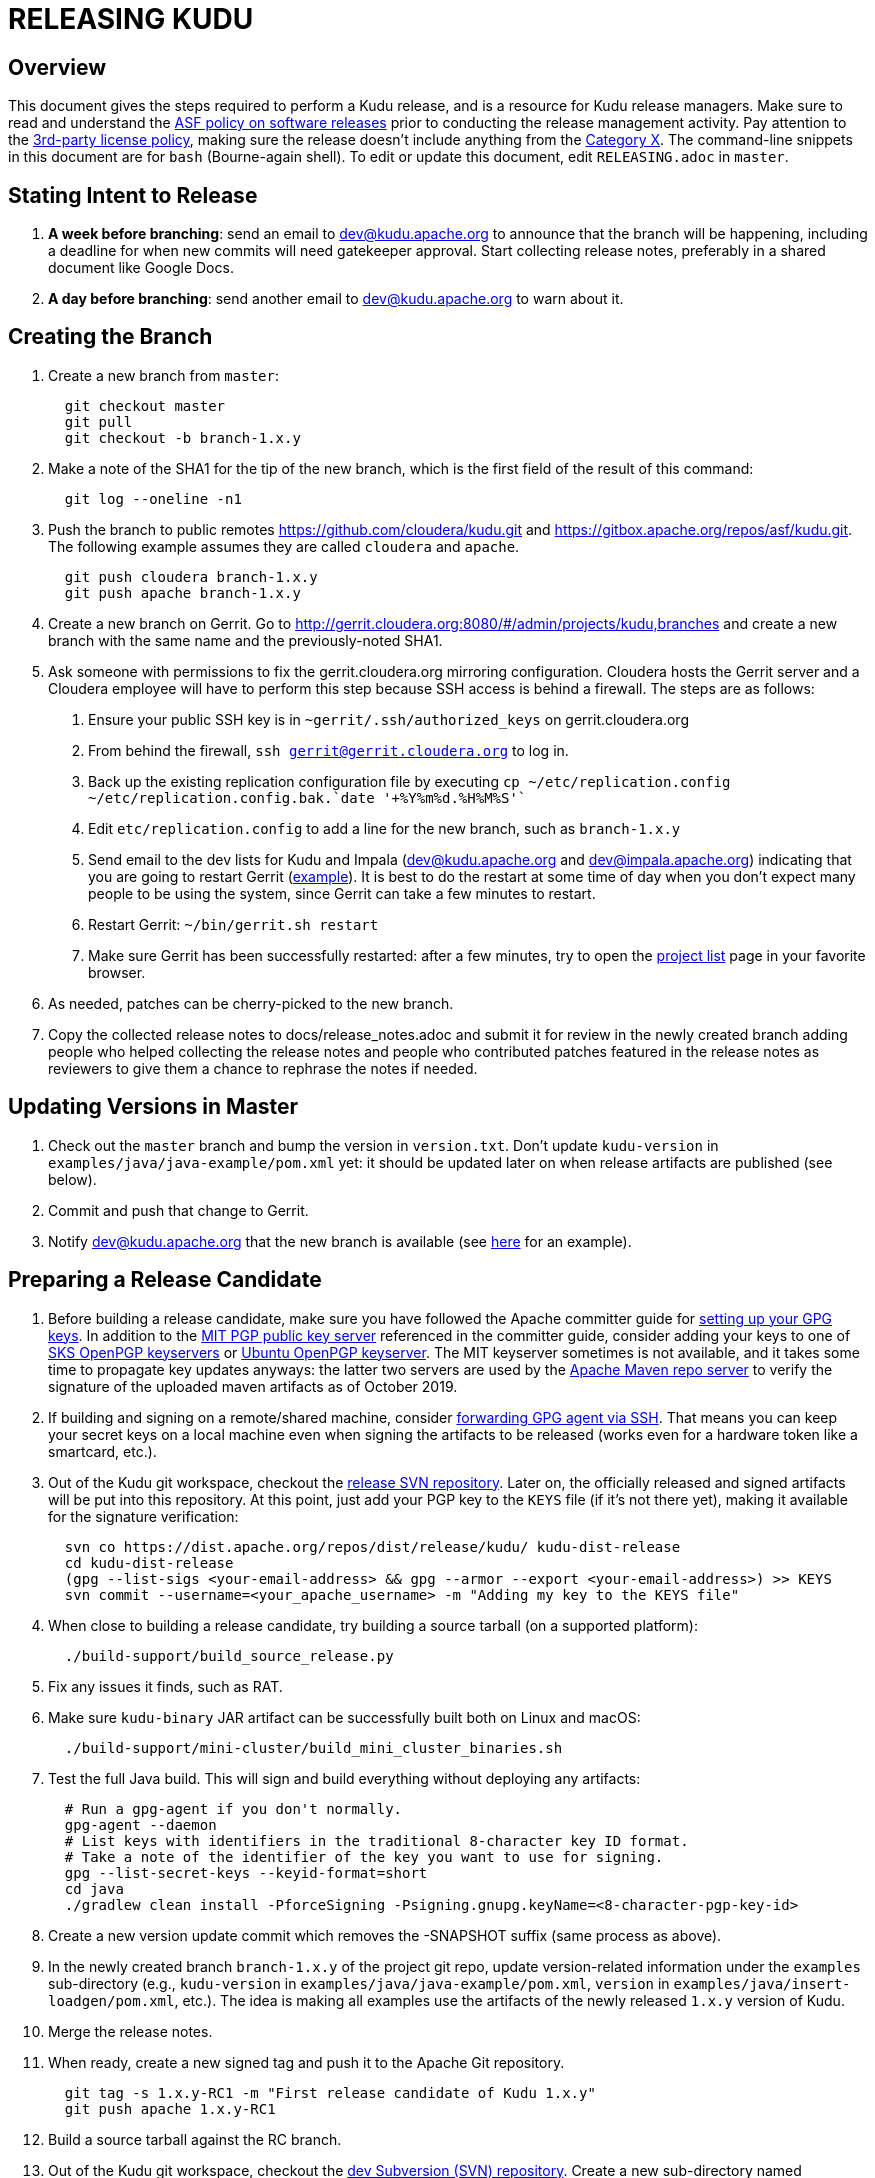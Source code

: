 // Licensed to the Apache Software Foundation (ASF) under one
// or more contributor license agreements.  See the NOTICE file
// distributed with this work for additional information
// regarding copyright ownership.  The ASF licenses this file
// to you under the Apache License, Version 2.0 (the
// "License"); you may not use this file except in compliance
// with the License.  You may obtain a copy of the License at
//
//   http://www.apache.org/licenses/LICENSE-2.0
//
// Unless required by applicable law or agreed to in writing,
// software distributed under the License is distributed on an
// "AS IS" BASIS, WITHOUT WARRANTIES OR CONDITIONS OF ANY
// KIND, either express or implied.  See the License for the
// specific language governing permissions and limitations
// under the License.

= RELEASING KUDU

== Overview

This document gives the steps required to perform a Kudu release, and is a
resource for Kudu release managers. Make sure to read and understand the
link:http://www.apache.org/legal/release-policy.html[ASF policy on software
releases] prior to conducting the release management activity. Pay attention to
the link:https://www.apache.org/legal/resolved.html[3rd-party license policy],
making sure the release doesn't include anything from the
link:https://www.apache.org/legal/resolved.html#category-x[Category X].
The command-line snippets in this document are for `bash` (Bourne-again shell).
To edit or update this document, edit `RELEASING.adoc` in `master`.

== Stating Intent to Release

. *A week before branching*: send an email to dev@kudu.apache.org to
  announce that the branch will be happening, including a deadline for when new
  commits will need gatekeeper approval. Start collecting release notes,
  preferably in a shared document like Google Docs.

. *A day before branching*: send another email to dev@kudu.apache.org
  to warn about it.

== Creating the Branch

. Create a new branch from `master`:
+
----
  git checkout master
  git pull
  git checkout -b branch-1.x.y
----

. Make a note of the SHA1 for the tip of the new branch, which is the first
  field of the result of this command:
+
----
  git log --oneline -n1
----

. Push the branch to public remotes https://github.com/cloudera/kudu.git and
  https://gitbox.apache.org/repos/asf/kudu.git. The following example assumes
  they are called `cloudera` and `apache`.
+
----
  git push cloudera branch-1.x.y
  git push apache branch-1.x.y
----

. Create a new branch on Gerrit. Go to
  http://gerrit.cloudera.org:8080/#/admin/projects/kudu,branches and create a
  new branch with the same name and the previously-noted SHA1.

. Ask someone with permissions to fix the gerrit.cloudera.org mirroring
  configuration. Cloudera hosts the Gerrit server and a Cloudera employee will
  have to perform this step because SSH access is behind a firewall. The steps
  are as follows:
  1. Ensure your public SSH key is in `~gerrit/.ssh/authorized_keys` on
     gerrit.cloudera.org
  2. From behind the firewall, `ssh gerrit@gerrit.cloudera.org` to log in.
  3. Back up the existing replication configuration file by executing
     `cp ~/etc/replication.config ~/etc/replication.config.bak.`date '+%Y%m%d.%H%M%S'``
  4. Edit `etc/replication.config` to add a line for the new branch, such as
     `branch-1.x.y`
  5. Send email to the dev lists for Kudu and Impala (dev@kudu.apache.org and
     dev@impala.apache.org) indicating that you are going to restart Gerrit
     (link:https://s.apache.org/2Wj7[example]). It is best to do the restart at
     some time of day when you don't expect many people to be using the system,
     since Gerrit can take a few minutes to restart.
  6. Restart Gerrit: `~/bin/gerrit.sh restart`
  7. Make sure Gerrit has been successfully restarted: after a few minutes,
     try to open the link:https://gerrit.cloudera.org/#/admin/projects[project list]
     page in your favorite browser.

. As needed, patches can be cherry-picked to the new branch.

. Copy the collected release notes to docs/release_notes.adoc and submit it for
  review in the newly created branch adding people who helped collecting the
  release notes and people who contributed patches featured in the release notes
  as reviewers to give them a chance to rephrase the notes if needed.

== Updating Versions in Master

. Check out the `master` branch and bump the version in `version.txt`. Don't
  update `kudu-version` in `examples/java/java-example/pom.xml` yet: it should
  be updated later on when release artifacts are published (see below).

. Commit and push that change to Gerrit.

. Notify dev@kudu.apache.org that the new branch is available (see
  link:https://lists.apache.org/thread.html/de58960366583943391c00bd6b75dbd1fab3bc9067af05dd7b817a90@%3Cdev.kudu.apache.org%3E[here]
  for an example).

== Preparing a Release Candidate

. Before building a release candidate, make sure you have followed the
  Apache committer guide for
  link:https://www.apache.org/dev/new-committers-guide.html#set-up-security-and-pgp-keys[
  setting up your GPG keys]. In addition to the link:http://pgp.mit.edu/[MIT
  PGP public key server] referenced in the committer guide, consider adding
  your keys to one of link:http://pool.sks-keyservers.net:11371[SKS OpenPGP
  keyservers] or link:http://keyserver.ubuntu.com:11371[Ubuntu OpenPGP
  keyserver]. The MIT keyserver sometimes is not available, and it takes some
  time to propagate key updates anyways: the latter two servers are used by the
  link:https://repository.apache.org[Apache Maven repo server] to verify the
  signature of the uploaded maven artifacts as of October 2019.

. If building and signing on a remote/shared machine, consider
  link:https://wiki.gnupg.org/AgentForwarding[forwarding GPG agent via SSH].
  That means you can keep your secret keys on a local machine even when signing
  the artifacts to be released
  (works even for a hardware token like a smartcard, etc.).

. Out of the Kudu git workspace, checkout the
  link:https://dist.apache.org/repos/dist/release/kudu/[release SVN repository].
  Later on, the officially released and signed artifacts will be put into
  this repository. At this point, just add your PGP key to the `KEYS` file
  (if it's not there yet), making it available for the signature verification:
+
----
  svn co https://dist.apache.org/repos/dist/release/kudu/ kudu-dist-release
  cd kudu-dist-release
  (gpg --list-sigs <your-email-address> && gpg --armor --export <your-email-address>) >> KEYS
  svn commit --username=<your_apache_username> -m "Adding my key to the KEYS file"
----

. When close to building a release candidate, try building a source tarball
  (on a supported platform):
+
----
  ./build-support/build_source_release.py
----

. Fix any issues it finds, such as RAT.

. Make sure `kudu-binary` JAR artifact can be successfully built both on Linux
  and macOS:
+
----
  ./build-support/mini-cluster/build_mini_cluster_binaries.sh
----

. Test the full Java build. This will sign and build everything without
  deploying any artifacts:
+
----
  # Run a gpg-agent if you don't normally.
  gpg-agent --daemon
  # List keys with identifiers in the traditional 8-character key ID format.
  # Take a note of the identifier of the key you want to use for signing.
  gpg --list-secret-keys --keyid-format=short
  cd java
  ./gradlew clean install -PforceSigning -Psigning.gnupg.keyName=<8-character-pgp-key-id>
----

. Create a new version update commit which removes the -SNAPSHOT suffix (same
  process as above).

. In the newly created branch `branch-1.x.y` of the project git repo, update
  version-related information under the `examples` sub-directory (e.g.,
  `kudu-version` in `examples/java/java-example/pom.xml`, `version` in
  `examples/java/insert-loadgen/pom.xml`, etc.).
  The idea is making all examples use the artifacts of the newly released
  `1.x.y` version of Kudu.

. Merge the release notes.

. When ready, create a new signed tag and push it to the Apache Git repository.
+
----
  git tag -s 1.x.y-RC1 -m "First release candidate of Kudu 1.x.y"
  git push apache 1.x.y-RC1
----

. Build a source tarball against the RC branch.

. Out of the Kudu git workspace, checkout the
  link:https://dist.apache.org/repos/dist/dev/kudu/[dev Subversion (SVN) repository].
  Create a new sub-directory named correspondingly. Copy the artifacts to this
  sub-directory and commit.
+
----
  svn co --depth=immediates https://dist.apache.org/repos/dist/dev/kudu/ kudu-dev-release
  cd kudu-dev-release
  mkdir 1.x.y-RC1
  cp <path_to_kudu_git_workspace>/build/apache-kudu-1.x.y.tar.* 1.x.y-RC1
  svn add 1.x.y-RC1
  svn commit --username=<your_apache_username> -m "Adding Kudu 1.x.y RC1"
----

. Create a Maven staging repository for the release candidate Java artifacts.
+
----
  # Run a gpg-agent if you don't normally
  gpg-agent --daemon
  cd java
  # Turn off bash history: this is to avoid exposing the credentials
  # via .bash_history file.
  set +o history
  ./gradlew clean uploadArchives \
      -Psigning.gnupg.keyName=<8-character-pgp-key-id> \
      -PmavenUsername='<APACHE-LDAP-USERNAME>' \
      -PmavenPassword='<APACHE-LDAP-PASSWORD>'
  # Turn on bash history.
  set -o history
----

. Build and deploy new binary test JARs for the RC on macOS and Linux. Build
  the Linux JAR on a CentOS 6.6 image, and build the macOS JAR on macOS
  Yosemite if possible (see
  link:https://issues.apache.org/jira/browse/KUDU-2724[KUDU-2724] to remove the
  need to build on an old version of macOS).
+
----
  # Build a binary JAR for the local operating system. Make sure the thirdparty
  # components were built to match the source code that the RC is being built
  # with. It's a good idea to clone the Kudu git repo into a dedicated
  # workspace, rebuilding the thirdparty compoments from scratch for particular
  # release. The resulting JAR is output into the build/mini-cluster directory.
  ./build-support/mini-cluster/build_mini_cluster_binaries.sh
  # Sign and publish all matching kudu-binary artifacts from the
  # build/mini-cluster directory to the Maven staging repository that hosts
  # the Java artifacts of the Apache Kudu project (see above).
  # Turn off bash history: this is to avoid exposing the credentials persisted
  # in .bash_history file.
  set +o history
  ./build-support/mini-cluster/publish_mini_cluster_binaries.sh -a=deploy \
      -u='<APACHE-LDAP-USERNAME>' -p='<APACHE-LDAP-PASSWORD>'
  # Turn bash history back on.
  set -o history
----
+
TIP: Collect the test linux and osx versions of binary JARs on the same machine
and submit them together so they end up in the same staging repository (which
will still be a new repository instead of the one with the regular artifacts).
+
TIP: To publish an artifact outside of the `build/mini-cluster` directory, e.g.
if JAR was built by someone else or for another OS, pass the
`-j=directory_name` argument to the publishing script to specify the location
of the JAR file to sign and publish.

. Close the Maven staging repository (or repositories). Go to the
  link:https://repository.apache.org/[repository manager] and log into the
  repository server using your Apache credentials. Now, go the
  link:https://repository.apache.org/\#stagingRepositories[staging repository]
  and look for ‘orgapachekudu-####’ in the staging repositories list. You can
  check the `Content` tab at the bottom to make sure you have all of the
  expected stuff (client, various integrations, etc.). Hit the checkbox next to
  your new staging repo and hit `Close`. Enter something similar to "Apache Kudu
  1.x.y-RC1" into the description box and confirm. Wait a minute or two and hit
  `Refresh`, and your staging repo should now have a URL shown in its summary
  tab (e.g.
  `https://repository.apache.org/content/repositories/orgapachekudu-1005`)

== Initiating a Vote for an RC

. Send an email to dev@kudu.apache.org to start the RC process, using this
  link:https://lists.apache.org/thread.html/r62b332b42d24b13173fe49648b220e03504d710f8b813f8837737fb9%40%3Cdev.kudu.apache.org%3E[example]
  as a template.

. Reminder that voting on a release requires a
  link:https://www.apache.org/foundation/glossary.html#MajorityApproval[Majority Approval]
  by the PMC.

. Cycle through as many RCs as required.

. Always send an email with a different subject to indicate the result. For
  link:http://mail-archives.apache.org/mod_mbox/kudu-dev/201606.mbox/%3CCAGpTDNeJdU%2BoUF4ZJneZt%3DCfFHY-HoqKgORwVuWWUMHq5jBNzA%40mail.gmail.com%3E[example].

. After the vote passes, send an email to dev@kudu.apache.org indicating the
  result.

== Release

. For a release to be made official, the result release candidate must be put
  in the release SVN repository. Create a new sub-directory in the release SVN
  repository for the new release and copy the files from the dev repository:
+
----
  cd kudu-dist-release
  mkdir 1.x.y
  cp <path_to_kudu-dev-release>/1.x.y-RC1/* 1.x.y
  svn add 1.x.y
  svn commit --username=<your_apache_username> -m "Adding files for Kudu 1.x.y"
----

. In the Kudu git repo, create a signed tag from the RC's tag, verify the
  signature has been applied and verifiable, and push it to the
  Apache Git repository:
+
----
  gpg --list-secret-keys --keyid-format=short
  git tag -u <gpg_key_id> -m 'Release Apache Kudu 1.x.y' 1.x.y 1.x.y-RC1
  git tag -v 1.x.y
  git push apache 1.x.y
----

. Release the staged Java artifacts. Select the release candidate staging
  repository in link:https://repository.apache.org/#stagingRepositories[Nexus],
  and click `Release`. You should shortly be able to see the artifacts in
  link:https://search.maven.org/search?q=g:org.apache.kudu[Maven Central].

. Release the Python artifacts. You will need to setup an account on link:https://PyPi.org[PyPi.org]
  and ask to be added to the kudu-python PyPi project if you have not done this before.
+
----
  # Prepare and sign the python source distribution.
  cd python
  rm -rf dist/*
  python setup.py sdist
  gpg --detach-sign -a dist/kudu-python-1.x.y.tar.gz
  # Upload the distribution to PyPi using twine.
  pip install twine
  twine upload dist/*
----
Note: You can upload to the test PyPi by adding
`--repository-url https://test.pypi.org/legacy/` to the twine command.

. Add the previous release notes to the `prior_release_notes.adoc` and submit the changes.

. Generate the version-specific documentation from that branch following these
  <<README.adoc#updating-the-site,instructions>>.
+

WARNING: The site *MUST NOT* be built on Mac. See the
<<README.adoc#building-docs,documentation building instructions>> for details.

+
. Update the `index.md` file in the `releases` directory. Add a line about
  the newly released version into the `Latest release` section, move line
  about the previous one into the `Previous releases`. Overall, update
  the `Previous releases` and `Archived releases` to reflect the new contents
  of the
  link:https://dist.apache.org/repos/dist/release/kudu/[release SVN repository].
  See the last item of this section to get the idea on what the new contents
  of the release SVN repository is going to be.

. A new sub-directory named after the release version should be added into the
  `releases` directory: it should contain `apidocs`, `cpp-client-api`,
  `docs` sub-dirs and `index.md` file. Add the newly added sub-directory into
   the git staging:
+
----
  # Assuming current working directory is the root of the git workspace.
  git add releases/1.x.y
----

. Take a quick look at the auto-generated `releases/1.x.y/index.md` file
  to make sure the download links meet the current
  link:https://www.apache.org/dev/release-download-pages.html[criteria]. The
  criteria keep changing and the announcement will be rejected if our release
  page doesn't meet the criteria.

. Commit the changes:
+
----
  git commit -a -m "update website for 1.x.y release"
----

. Submit these changes to the `gh-pages` Gerrit branch and get them reviewed.

. Once the review is finished and the commit is pushed, update the website following
  these <<README.adoc#deploying-changes-to-the-apache-kudu-web-site,instructions>>.

. Add a release blog post about the new release, similar to
  link:https://kudu.apache.org/2019/07/09/apache-kudu-1-10-0-release.html[this].

. About 24 hours after all artifacts have been published, send an email to
  user@kudu.apache.org, dev@kudu.apache.org, and announce@apache.org to
  announce the new release. The email should be similar to
  link:https://s.apache.org/pduz[this]. The announcement email must be sent
  from your apache.org address, otherwise apache.org mailer will not deliver
  the message to the addressees of the announce@ group at least.  If using
  gmail.com service for email correspondence, follow
  link:https://support.google.com/mail/answer/22370?hl=en[this guide] to add
  your apache.org address to be used as `From` address when sending email
  messages.

. Update the version number on the branch you released from back to a SNAPSHOT
  for the next patch release, such as `1.6.1-SNAPSHOT` after the `1.6.0` release.

. In the `master` branch of the project git repo, update version-related
  information under the `examples` sub-directory to make all examples using the
  fresh artifacts of latest released version.  This should be done only after
  publishing the officially released artifacts, so they are available while
  building the examples.

. About another 24 hours later, clean up the SVN. If releasing a new minor
  version, delete the oldest minor version branch in the release repo (e.g. if
  `1.7.1`, `1.8.0`, and `1.9.0` exist and you just released `1.10.0`, delete
  `1.7.1`). If releasing a maintenance version, delete the previous maintenance
  branch (e.g. if you released `1.2.1`, delete `1.2.0`). Also delete any
  release candidates from the dev SVN.

. Set the release date for the just released version in
  link:https://issues.apache.org[Apache JIRA] or ask someone with permission
  to do so. After logging in, in the left sidebar switch to the `Releases` item.
  Once at the `Releases` page, apply the `Unreleased` filter. In the row
  corresponding to the new release, click at the ellipsis in the `Action`
  column and select the `Release` item, setting the appropriate release date.
